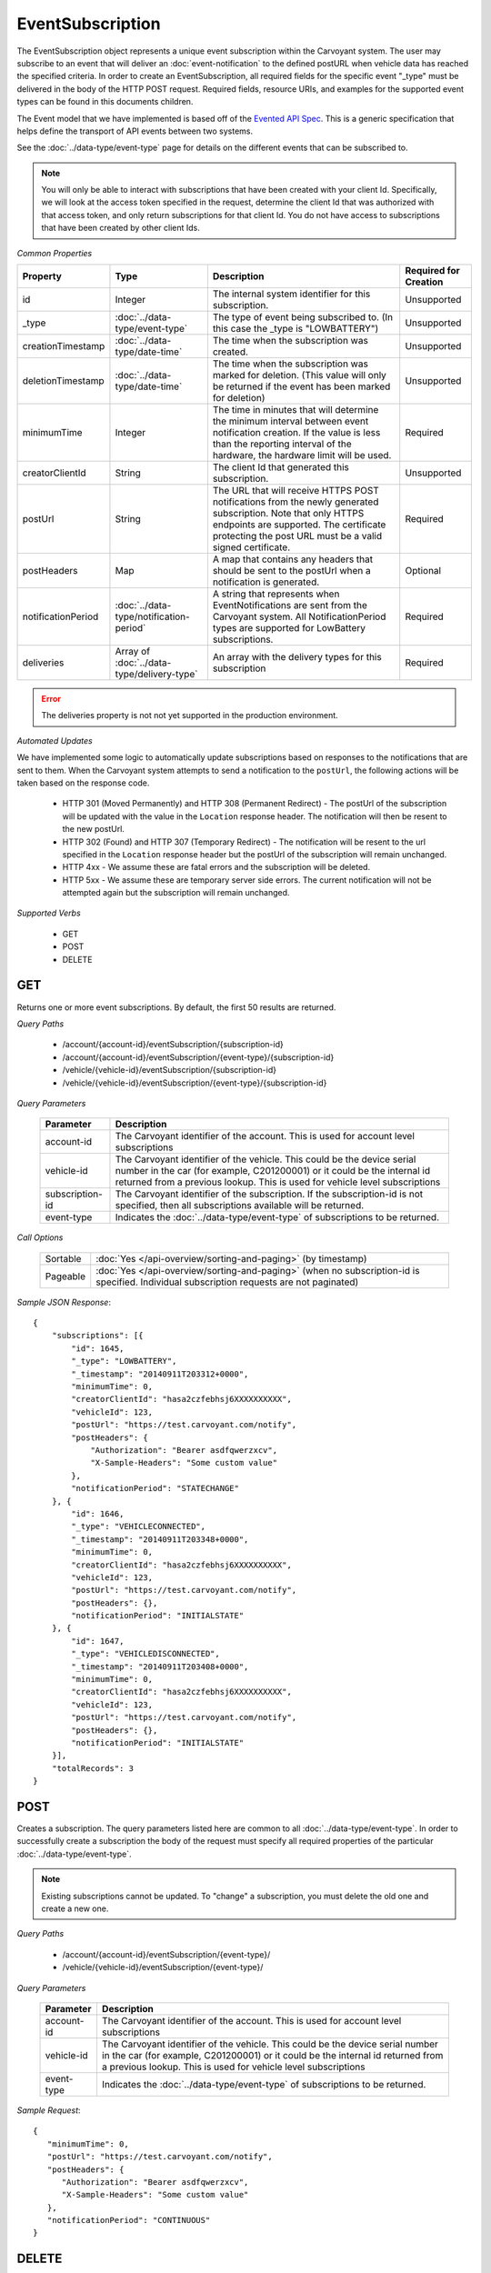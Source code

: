 EventSubscription
=================

The EventSubscription object represents a unique event subscription within the Carvoyant system. The user may subscribe to an event that will deliver an :doc:`event-notification` to the defined postURL when vehicle data has reached the specified criteria. In order to create an EventSubscription, all required fields for the specific event "_type" must be delivered in the body of the HTTP POST request. Required fields, resource URIs, and examples for the supported event types can be found in this documents children.

The Event model that we have implemented is based off of the `Evented API Spec <http://www.eventedapi.org/>`_. This is a generic specification that helps define the transport of API events between two systems.

See the :doc:`../data-type/event-type` page for details on the different events that can be subscribed to.

.. note::
   You will only be able to interact with subscriptions that have been created with your client Id.  Specifically, we will look at the access token
   specified in the request, determine the client Id that was authorized with that access token, and only return subscriptions for that client Id.
   You do not have access to subscriptions that have been created by other client Ids.

*Common Properties*

+--------------------+--------------------------------------------+-------------------------------------------------------------------------------------------------------------+-----------------------+
| Property           | Type                                       | Description                                                                                                 | Required for Creation |
+====================+============================================+=============================================================================================================+=======================+
| id                 | Integer                                    | The internal system identifier for this subscription.                                                       | Unsupported           |
+--------------------+--------------------------------------------+-------------------------------------------------------------------------------------------------------------+-----------------------+
| _type              | :doc:`../data-type/event-type`             | The type of event being subscribed to. (In this case the _type is "LOWBATTERY")                             | Unsupported           |
+--------------------+--------------------------------------------+-------------------------------------------------------------------------------------------------------------+-----------------------+
| creationTimestamp  | :doc:`../data-type/date-time`              | The time when the subscription was created.                                                                 | Unsupported           |
+--------------------+--------------------------------------------+-------------------------------------------------------------------------------------------------------------+-----------------------+
| deletionTimestamp  | :doc:`../data-type/date-time`              | The time when the subscription was marked for deletion. (This value will only be returned if the event has  | Unsupported           |
|                    |                                            | been marked for deletion)                                                                                   |                       |
+--------------------+--------------------------------------------+-------------------------------------------------------------------------------------------------------------+-----------------------+
| minimumTime        | Integer                                    | The time in minutes that will determine the minimum interval between event notification creation. If the    | Required              |
|                    |                                            | value is less than the reporting interval of the hardware, the hardware limit will be used.                 |                       |
+--------------------+--------------------------------------------+-------------------------------------------------------------------------------------------------------------+-----------------------+
| creatorClientId    | String                                     | The client Id that generated this subscription.                                                             | Unsupported           |
+--------------------+--------------------------------------------+-------------------------------------------------------------------------------------------------------------+-----------------------+
| postUrl            | String                                     | The URL that will receive HTTPS POST notifications from the newly generated subscription. Note that only    | Required              |
|                    |                                            | HTTPS endpoints are supported. The certificate protecting the post URL must be a valid signed certificate.  |                       |
+--------------------+--------------------------------------------+-------------------------------------------------------------------------------------------------------------+-----------------------+
| postHeaders        | Map                                        | A map that contains any headers that should be sent to the postUrl when a notification is generated.        | Optional              |
+--------------------+--------------------------------------------+-------------------------------------------------------------------------------------------------------------+-----------------------+
| notificationPeriod | :doc:`../data-type/notification-period`    | A string that represents when EventNotifications are sent from the Carvoyant system. All NotificationPeriod | Required              |
|                    |                                            | types are supported for LowBattery subscriptions.                                                           |                       |
+--------------------+--------------------------------------------+-------------------------------------------------------------------------------------------------------------+-----------------------+
| deliveries         | Array of :doc:`../data-type/delivery-type` | An array with the delivery types for this subscription                                                      | Required              |
+--------------------+--------------------------------------------+-------------------------------------------------------------------------------------------------------------+-----------------------+

.. error:: 

   The deliveries property is not not yet supported in the production environment.

*Automated Updates*

We have implemented some logic to automatically update subscriptions based on responses to the notifications that are sent to them.  When the Carvoyant system attempts to send a notification to the ``postUrl``, the following actions will be taken based on the response code.

   * HTTP 301 (Moved Permanently) and HTTP 308 (Permanent Redirect) - The postUrl of the subscription will be updated with the value in the ``Location`` response header.  The notification will then be resent to the new postUrl.
   * HTTP 302 (Found) and HTTP 307 (Temporary Redirect) - The notification will be resent to the url specified in the ``Location`` response header but the postUrl of the subscription will remain unchanged.
   * HTTP 4xx - We assume these are fatal errors and the subscription will be deleted.
   * HTTP 5xx - We assume these are temporary server side errors.  The current notification will not be attempted again but the subscription will remain unchanged.

*Supported Verbs*

   * GET
   * POST
   * DELETE

GET
---

Returns one or more event subscriptions.  By default, the first 50 results are returned.

*Query Paths*

   * /account/{account-id}/eventSubscription/{subscription-id}
   * /account/{account-id}/eventSubscription/{event-type}/{subscription-id}
   * /vehicle/{vehicle-id}/eventSubscription/{subscription-id}
   * /vehicle/{vehicle-id}/eventSubscription/{event-type}/{subscription-id}

*Query Parameters*

   +-----------------+----------------------------------------------------------------------------------------------------------+
   | Parameter       | Description                                                                                              |
   +=================+==========================================================================================================+
   | account-id      | The Carvoyant identifier of the account. This is used for account level subscriptions                    |
   +-----------------+----------------------------------------------------------------------------------------------------------+
   | vehicle-id      | The Carvoyant identifier of the vehicle. This could be the device serial number in the car (for example, |
   |                 | C201200001) or it could be the internal id returned from a previous lookup. This is used for vehicle     |
   |                 | level subscriptions                                                                                      |
   +-----------------+----------------------------------------------------------------------------------------------------------+
   | subscription-id | The Carvoyant identifier of the subscription. If the subscription-id is not                              |
   |                 | specified, then all subscriptions available will be returned.                                            |
   +-----------------+----------------------------------------------------------------------------------------------------------+
   | event-type      | Indicates the :doc:`../data-type/event-type` of subscriptions to be returned.                            |
   +-----------------+----------------------------------------------------------------------------------------------------------+

*Call Options*

   +----------+------------------------------------------------------------------------------------------------------------------------------------------+
   | Sortable | :doc:`Yes </api-overview/sorting-and-paging>` (by timestamp)                                                                             |
   +----------+------------------------------------------------------------------------------------------------------------------------------------------+
   | Pageable | :doc:`Yes </api-overview/sorting-and-paging>` (when no subscription-id is specified. Individual subscription requests are not paginated) |
   +----------+------------------------------------------------------------------------------------------------------------------------------------------+

*Sample JSON Response*::

   {
       "subscriptions": [{
           "id": 1645,
           "_type": "LOWBATTERY",
           "_timestamp": "20140911T203312+0000",
           "minimumTime": 0,
           "creatorClientId": "hasa2czfebhsj6XXXXXXXXXX",
           "vehicleId": 123,
           "postUrl": "https://test.carvoyant.com/notify",
           "postHeaders": {
               "Authorization": "Bearer asdfqwerzxcv",
               "X-Sample-Headers": "Some custom value"
           },
           "notificationPeriod": "STATECHANGE"
       }, {
           "id": 1646,
           "_type": "VEHICLECONNECTED",
           "_timestamp": "20140911T203348+0000",
           "minimumTime": 0,
           "creatorClientId": "hasa2czfebhsj6XXXXXXXXXX",
           "vehicleId": 123,
           "postUrl": "https://test.carvoyant.com/notify",
           "postHeaders": {},
           "notificationPeriod": "INITIALSTATE"
       }, {
           "id": 1647,
           "_type": "VEHICLEDISCONNECTED",
           "_timestamp": "20140911T203408+0000",
           "minimumTime": 0,
           "creatorClientId": "hasa2czfebhsj6XXXXXXXXXX",
           "vehicleId": 123,
           "postUrl": "https://test.carvoyant.com/notify",
           "postHeaders": {},
           "notificationPeriod": "INITIALSTATE"
       }],
       "totalRecords": 3
   }

POST
----

Creates a subscription. The query parameters listed here are common to all :doc:`../data-type/event-type`. In order to successfully create a subscription the body of the request must specify all required properties of the particular :doc:`../data-type/event-type`.

.. note::
   Existing subscriptions cannot be updated.  To "change" a subscription, you must delete the old one
   and create a new one.

*Query Paths*

   * /account/{account-id}/eventSubscription/{event-type}/
   * /vehicle/{vehicle-id}/eventSubscription/{event-type}/

*Query Parameters*

   +------------+----------------------------------------------------------------------------------------------------------+
   | Parameter  | Description                                                                                              |
   +============+==========================================================================================================+
   | account-id | The Carvoyant identifier of the account. This is used for account level subscriptions                    |
   +------------+----------------------------------------------------------------------------------------------------------+
   | vehicle-id | The Carvoyant identifier of the vehicle. This could be the device serial number in the car (for example, |
   |            | C201200001) or it could be the internal id returned from a previous lookup. This is used for vehicle     |
   |            | level subscriptions                                                                                      |
   +------------+----------------------------------------------------------------------------------------------------------+
   | event-type | Indicates the :doc:`../data-type/event-type` of subscriptions to be returned.                            |
   +------------+----------------------------------------------------------------------------------------------------------+

*Sample Request*::

   {
      "minimumTime": 0,
      "postUrl": "https://test.carvoyant.com/notify",
      "postHeaders": {
         "Authorization": "Bearer asdfqwerzxcv",
         "X-Sample-Headers": "Some custom value"
      },
      "notificationPeriod": "CONTINUOUS"
   }

DELETE
------

Marks a subscription for deletion. The system will purge the subscription after a set amount of time. These are not immediately deleted because doing so would also delete the history of :doc:`event-notification` s for this subscription.

*Query Paths*

   * /account/{account-id}/eventSubscription/{subscription-id}
   * /account/{account-id}/eventSubscription/{event-type}/{subscription-id}
   * /vehicle/{vehicle-id}/eventSubscription/{subscription-id}
   * /vehicle/{vehicle-id}/eventSubscription/{event-type}/{subscription-id}

*Query Parameters*

   +-----------------+----------------------------------------------------------------------------------------------------------+
   | Parameter       | Description                                                                                              |
   +=================+==========================================================================================================+
   | account-id      | The Carvoyant identifier of the account. This is used for account level subscriptions                    |
   +-----------------+----------------------------------------------------------------------------------------------------------+
   | vehicle-id      | The Carvoyant identifier of the vehicle. This could be the device serial number in the car (for example, |
   |                 | C201200001) or it could be the internal id returned from a previous lookup. This is used for vehicle     |
   |                 | level subscriptions                                                                                      |
   +-----------------+----------------------------------------------------------------------------------------------------------+
   | subscription-id | The Carvoyant identifier of the subscription. If the subscription-id is not                              |
   |                 | specified, then all subscriptions available will be returned.                                            |
   +-----------------+----------------------------------------------------------------------------------------------------------+
   | event-type      | Indicates the :doc:`../data-type/event-type` of subscriptions to be returned.                            |
   +-----------------+----------------------------------------------------------------------------------------------------------+

*Sample JSON Response*::

   {
       "result": "OK",
       "totalRecords": 1,
       "actions": []
   }
